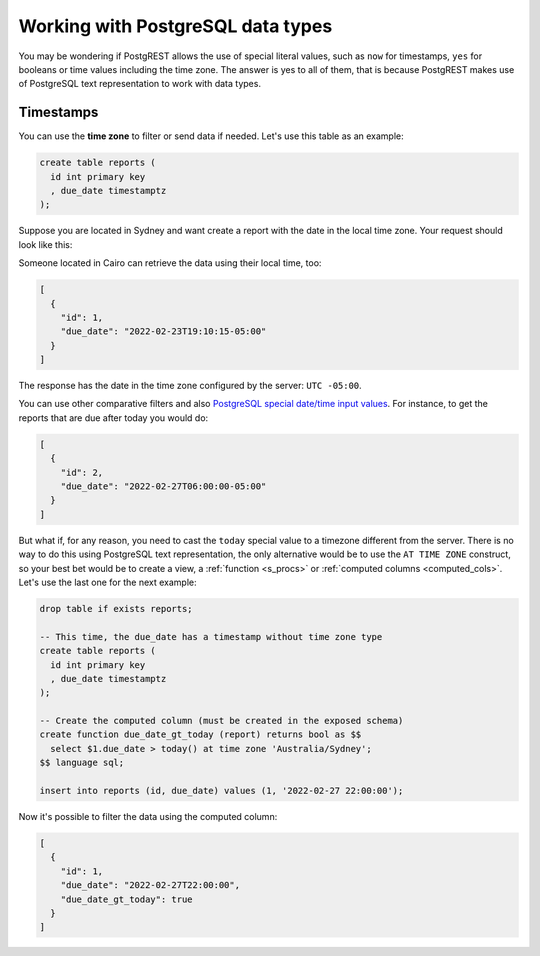 .. _working_with_types:

Working with PostgreSQL data types
==================================

You may be wondering if PostgREST allows the use of special literal values, such as ``now`` for timestamps, ``yes`` for booleans or time values including the time zone. The answer is yes to all of them, that is because PostgREST makes use of PostgreSQL text representation to work with data types.

Timestamps
----------

You can use the **time zone** to filter or send data if needed. Let's use this table as an example:

.. code-block:: postgres

  create table reports (
    id int primary key
    , due_date timestamptz
  );

Suppose you are located in Sydney and want create a report with the date in the local time zone. Your request should look like this:

.. tabs::

  .. code-tab:: http

    POST /reports HTTP/1.1
    Content-Type: application/json

    [{ "id": 1, "due_date": "2022-02-24 11:10:15 Australia/Sydney" },
     { "id": 2, "due_date": "2022-02-27 22:00:00 Australia/Sydney" }]

  .. code-tab:: bash Curl

    curl "http://localhost:3000/reports" \
      -X POST -H "Content-Type: application/json" \
      -d '[{ "id": 1, "due_date": "2022-02-24 11:10:15 Australia/Sydney" },{ "id": 2, "due_date": "2022-02-27 22:00:00 Australia/Sydney" }]'

Someone located in Cairo can retrieve the data using their local time, too:

.. tabs::

  .. code-tab:: http

    GET /reports?due_date=eq.2022-02-24+02:10:15+Africa/Cairo HTTP/1.1

  .. code-tab:: bash Curl

    curl "http://localhost:3000/reports?due_date=eq.2022-02-24+02:10:15+Africa/Cairo"

.. code-block:: json

  [
    {
      "id": 1,
      "due_date": "2022-02-23T19:10:15-05:00"
    }
  ]

The response has the date in the time zone configured by the server: ``UTC -05:00``.

You can use other comparative filters and also `PostgreSQL special date/time input values <https://www.postgresql.org/docs/current/datatype-datetime.html#DATATYPE-DATETIME-SPECIAL-TABLE>`_. For instance, to get the reports that are due after today you would do:

.. tabs::

  .. code-tab:: http

    GET /reports?due_date=gt.today HTTP/1.1

  .. code-tab:: bash Curl

    curl "http://localhost:3000/reports?due_date=gt.today"

.. code-block:: json

  [
    {
      "id": 2,
      "due_date": "2022-02-27T06:00:00-05:00"
    }
  ]

But what if, for any reason, you need to cast the ``today`` special value to a timezone different from the server. There is no way to do this using PostgreSQL text representation, the only alternative would be to use the ``AT TIME ZONE`` construct, so your best bet would be to create a view, a :ref:`function <s_procs>` or :ref:`computed columns <computed_cols>`. Let's use the last one for the next example:

.. code-block:: postgres

  drop table if exists reports;

  -- This time, the due_date has a timestamp without time zone type
  create table reports (
    id int primary key
    , due_date timestamptz
  );

  -- Create the computed column (must be created in the exposed schema)
  create function due_date_gt_today (report) returns bool as $$
    select $1.due_date > today() at time zone 'Australia/Sydney';
  $$ language sql;

  insert into reports (id, due_date) values (1, '2022-02-27 22:00:00');

Now it's possible to filter the data using the computed column:

.. tabs::

  .. code-tab:: http

    GET /reports?select=*,due_date_gt_today&due_date_gt_today=is.true HTTP/1.1

  .. code-tab:: bash Curl

    curl "http://localhost:3000/reports?select=*,due_date_gt_today&due_date_gt_today=is.true"

.. code-block:: json

  [
    {
      "id": 1,
      "due_date": "2022-02-27T22:00:00",
      "due_date_gt_today": true
    }
  ]
